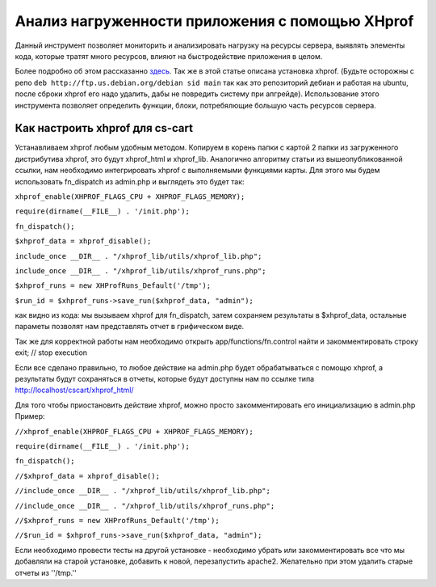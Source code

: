 ************************************************
Анализ нагруженности приложения с помощью XHprof
************************************************

Данный инструмент позволяет мониторить и анализировать нагрузку на ресурсы сервера, выявлять элементы кода, которые тратят много ресурсов, влияют на быстродействие приложения в целом. 

Более подробно об этом раcсказанно `здесь <http://ruhighload.com/index.php/2009/08/21/xhprof-%D0%BF%D1%80%D0%BE%D1%84%D0%B8%D0%BB%D0%B8%D1%80%D0%BE%D0%B2%D0%B0%D0%BD%D0%B8%D0%B5-php-%D0%BE%D1%82-facebook/>`_. Так же в этой статье описана установка xhprof. 
(Будьте осторожны с репо  ``deb http://ftp.us.debian.org/debian sid main`` так как это репозиторий дебиан и работая на ubuntu, после сброки xhprof его надо удалить, дабы не повредить систему при апгрейде). 
Использование этого инструмента позволяет определить функции, блоки, потребялющие большую часть ресурсов сервера. 

Как настроить xhprof для cs-cart
================================

Устанавливаем xhprof любым удобным методом.
Копируем в корень папки с картой 2 папки из загруженного дистрибутива xhprof, это будут xhprof_html и xhprof_lib. 
Аналогично алгоритму статьи из вышеопубликованной ссылки, нам необходимо интегрировать xhprof с выполняемыми функциями карты. Для этого мы будем использовать fn_dispatch из admin.php и выглядеть это будет так:

``xhprof_enable(XHPROF_FLAGS_CPU + XHPROF_FLAGS_MEMORY);``

``require(dirname(__FILE__) . '/init.php');``

``fn_dispatch();``

``$xhprof_data = xhprof_disable();``

``include_once __DIR__ . "/xhprof_lib/utils/xhprof_lib.php";``

``include_once __DIR__ . "/xhprof_lib/utils/xhprof_runs.php";``

``$xhprof_runs = new XHProfRuns_Default('/tmp');``

``$run_id = $xhprof_runs->save_run($xhprof_data, "admin");``

как видно из кода: мы вызываем xhprof для fn_dispatch, затем сохраняем результаты в $xhprof_data, остальные параметы позволят нам представлять отчет в грифическом виде. 

Так же для корректной работы нам необходимо открыть app/functions/fn.control найти и закомментировать строку  exit; // stop execution 

Если все сделано правильно, то любое действие на admin.php будет обрабатываться с помощю xhprof, а результаты будут сохраняться в отчеты, которые будут доступны нам по ссылке  типа  http://localhost/cscart/xhprof_html/

Для того чтобы приостановить действие xhprof, можно просто закомментировать его инициализацию в admin.php
Пример:

``//xhprof_enable(XHPROF_FLAGS_CPU + XHPROF_FLAGS_MEMORY);``

``require(dirname(__FILE__) . '/init.php');``

``fn_dispatch();``

``//$xhprof_data = xhprof_disable();``

``//include_once __DIR__ . "/xhprof_lib/utils/xhprof_lib.php";``

``//include_once __DIR__ . "/xhprof_lib/utils/xhprof_runs.php";``

``//$xhprof_runs = new XHProfRuns_Default('/tmp');``

``//$run_id = $xhprof_runs->save_run($xhprof_data, "admin");``


Если необходимо провести тесты на другой установке - необходимо убрать или закомментировать все что мы добавляли на старой установке, добавить к новой, перезапустить apache2. Желательно при этом удалить старые отчеты из ''/tmp.''
